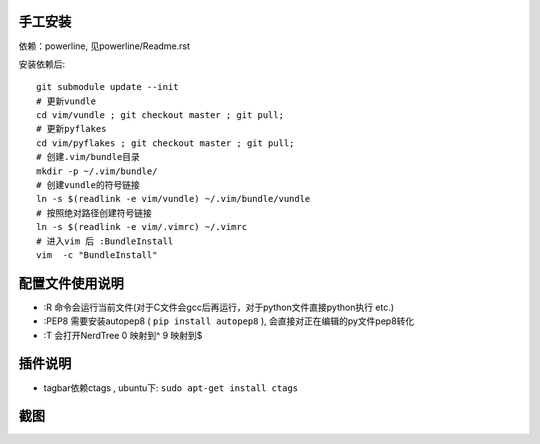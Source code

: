 手工安装
--------

依赖：powerline, 见powerline/Readme.rst

安装依赖后::

    git submodule update --init 
    # 更新vundle
    cd vim/vundle ; git checkout master ; git pull;
    # 更新pyflakes
    cd vim/pyflakes ; git checkout master ; git pull;
    # 创建.vim/bundle目录
    mkdir -p ~/.vim/bundle/  
    # 创建vundle的符号链接
    ln -s $(readlink -e vim/vundle) ~/.vim/bundle/vundle  
    # 按照绝对路径创建符号链接
    ln -s $(readlink -e vim/.vimrc) ~/.vimrc   
    # 进入vim 后 :BundleInstall
    vim  -c "BundleInstall"

配置文件使用说明
----------------

- :R 命令会运行当前文件(对于C文件会gcc后再运行，对于python文件直接python执行 etc.)
- :PEP8 需要安装autopep8 ( ``pip install autopep8`` ), 会直接对正在编辑的py文件pep8转化
- :T 会打开NerdTree
  0 映射到^
  9 映射到$

插件说明
--------

- tagbar依赖ctags , ubuntu下: ``sudo apt-get install ctags``


截图
----

.. image:: https://raw.github.com/hit9/dotfiles/master/vim/gvim.png
